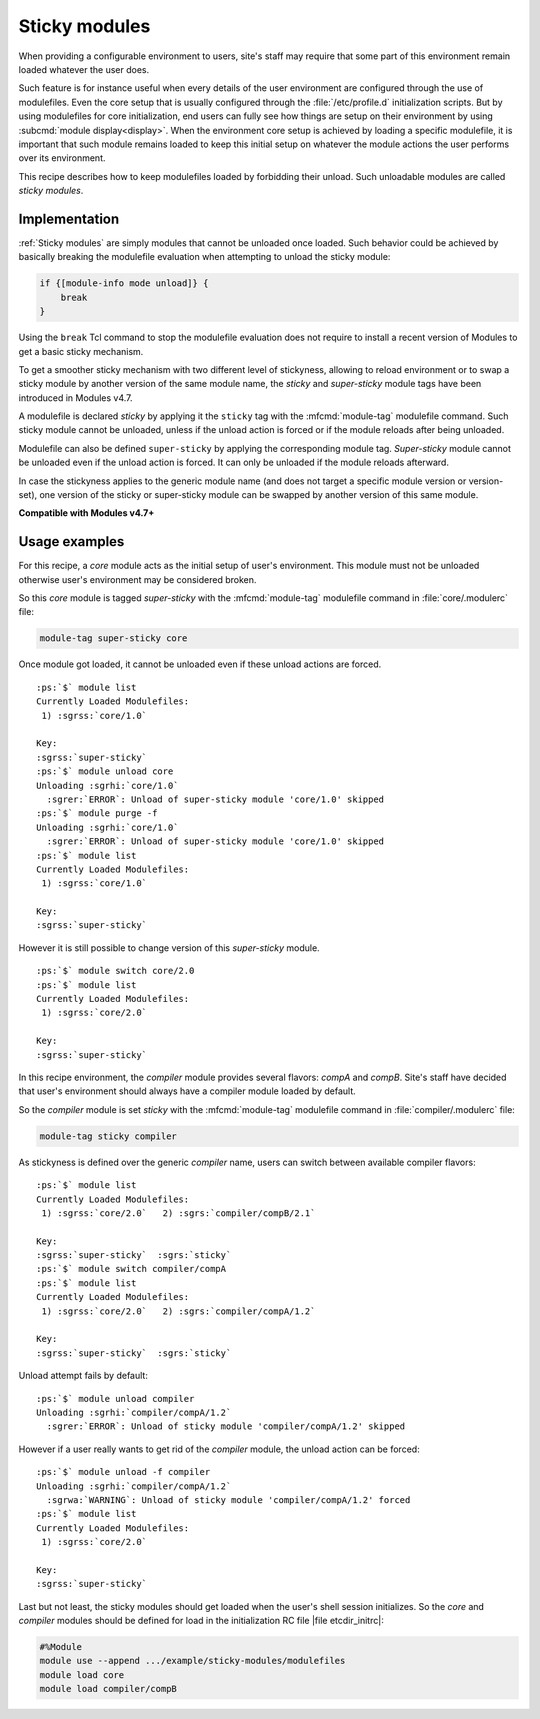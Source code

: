 .. _sticky-modules-rcp:

Sticky modules
==============

When providing a configurable environment to users, site's staff may require
that some part of this environment remain loaded whatever the user does.

Such feature is for instance useful when every details of the user environment
are configured through the use of modulefiles. Even the core setup that is
usually configured through the :file:`/etc/profile.d` initialization scripts.
But by using modulefiles for core initialization, end users can fully see how
things are setup on their environment by using
:subcmd:`module display<display>`. When the environment core setup is achieved
by loading a specific modulefile, it is important that such module remains
loaded to keep this initial setup on whatever the module actions the user
performs over its environment.

This recipe describes how to keep modulefiles loaded by forbidding their
unload. Such unloadable modules are called *sticky modules*.

Implementation
--------------

:ref:`Sticky modules` are simply modules that cannot be unloaded once loaded.
Such behavior could be achieved by basically breaking the modulefile
evaluation when attempting to unload the sticky module:

.. code-block:: tcl

    if {[module-info mode unload]} {
        break
    }

Using the ``break`` Tcl command to stop the modulefile evaluation does not
require to install a recent version of Modules to get a basic sticky
mechanism.

To get a smoother sticky mechanism with two different level of stickyness,
allowing to reload environment or to swap a sticky module by another
version of the same module name, the *sticky* and *super-sticky* module tags
have been introduced in Modules v4.7.

A modulefile is declared *sticky* by applying it the ``sticky`` tag with the
:mfcmd:`module-tag` modulefile command. Such sticky module cannot be unloaded,
unless if the unload action is forced or if the module reloads after being
unloaded.

Modulefile can also be defined ``super-sticky`` by applying the corresponding
module tag. *Super-sticky* module cannot be unloaded even if the unload action
is forced. It can only be unloaded if the module reloads afterward.

In case the stickyness applies to the generic module name (and does not target
a specific module version or version-set), one version of the sticky or
super-sticky module can be swapped by another version of this same module.

**Compatible with Modules v4.7+**

Usage examples
--------------

For this recipe, a *core* module acts as the initial setup of user's
environment. This module must not be unloaded otherwise user's environment may
be considered broken.

So this *core* module is tagged *super-sticky* with the :mfcmd:`module-tag`
modulefile command in :file:`core/.modulerc` file:

.. code-block:: tcl

    module-tag super-sticky core

Once module got loaded, it cannot be unloaded even if these unload actions are
forced.

.. parsed-literal::

    :ps:`$` module list
    Currently Loaded Modulefiles:
     1) :sgrss:`core/1.0`  

    Key:
    :sgrss:`super-sticky`  
    :ps:`$` module unload core
    Unloading :sgrhi:`core/1.0`
      :sgrer:`ERROR`: Unload of super-sticky module 'core/1.0' skipped
    :ps:`$` module purge -f
    Unloading :sgrhi:`core/1.0`
      :sgrer:`ERROR`: Unload of super-sticky module 'core/1.0' skipped
    :ps:`$` module list
    Currently Loaded Modulefiles:
     1) :sgrss:`core/1.0`  

    Key:
    :sgrss:`super-sticky`  

However it is still possible to change version of this *super-sticky* module.

.. parsed-literal::

    :ps:`$` module switch core/2.0
    :ps:`$` module list
    Currently Loaded Modulefiles:
     1) :sgrss:`core/2.0`  

    Key:
    :sgrss:`super-sticky`  

In this recipe environment, the *compiler* module provides several flavors:
*compA* and *compB*. Site's staff have decided that user's environment should
always have a compiler module loaded by default.

So the *compiler* module is set *sticky* with the :mfcmd:`module-tag`
modulefile command in :file:`compiler/.modulerc` file:

.. code-block:: tcl

    module-tag sticky compiler

As stickyness is defined over the generic *compiler* name, users can switch
between available compiler flavors:

.. parsed-literal::

    :ps:`$` module list
    Currently Loaded Modulefiles:
     1) :sgrss:`core/2.0`   2) :sgrs:`compiler/compB/2.1`  

    Key:
    :sgrss:`super-sticky`  :sgrs:`sticky`  
    :ps:`$` module switch compiler/compA
    :ps:`$` module list
    Currently Loaded Modulefiles:
     1) :sgrss:`core/2.0`   2) :sgrs:`compiler/compA/1.2`  

    Key:
    :sgrss:`super-sticky`  :sgrs:`sticky`  

Unload attempt fails by default:

.. parsed-literal::

    :ps:`$` module unload compiler
    Unloading :sgrhi:`compiler/compA/1.2`
      :sgrer:`ERROR`: Unload of sticky module 'compiler/compA/1.2' skipped

However if a user really wants to get rid of the *compiler* module, the unload
action can be forced:

.. parsed-literal::

    :ps:`$` module unload -f compiler
    Unloading :sgrhi:`compiler/compA/1.2`
      :sgrwa:`WARNING`: Unload of sticky module 'compiler/compA/1.2' forced
    :ps:`$` module list
    Currently Loaded Modulefiles:
     1) :sgrss:`core/2.0`  

    Key:
    :sgrss:`super-sticky`  

Last but not least, the sticky modules should get loaded when the user's shell
session initializes. So the *core* and *compiler* modules should be defined
for load in the initialization RC file |file etcdir_initrc|:

.. code-block:: tcl

    #%Module
    module use --append .../example/sticky-modules/modulefiles
    module load core
    module load compiler/compB
